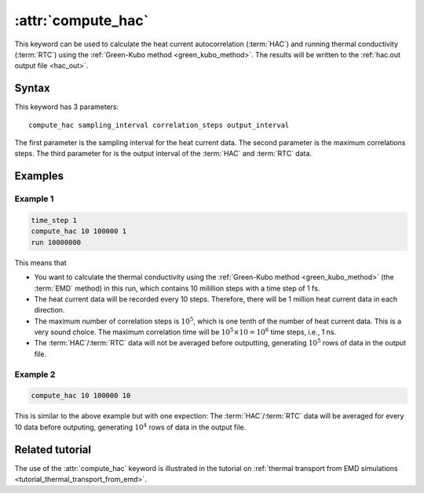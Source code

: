 .. _kw_compute_hac:
.. index::
   single: compute_hac (keyword in run.in)

:attr:`compute_hac`
===================

This keyword can be used to calculate the heat current autocorrelation (:term:`HAC`) and running thermal conductivity (:term:`RTC`) using the :ref:`Green-Kubo method <green_kubo_method>`.
The results will be written to the :ref:`hac.out output file <hac_out>`.

Syntax
------
This keyword has 3 parameters::

  compute_hac sampling_interval correlation_steps output_interval

The first parameter is the sampling interval for the heat current data. 
The second parameter is the maximum correlations steps. 
The third parameter for is the output interval of the :term:`HAC` and :term:`RTC` data.

Examples
--------

Example 1
^^^^^^^^^

.. code::

   time_step 1
   compute_hac 10 100000 1
   run 10000000

This means that

* You want to calculate the thermal conductivity using the :ref:`Green-Kubo method <green_kubo_method>` (the :term:`EMD` method) in this run, which contains 10 milillion steps with a time step of 1 fs.
* The heat current data will be recorded every 10 steps.
  Therefore, there will be 1 million heat current data in each direction.
* The maximum number of correlation steps is :math:`10^5`, which is one tenth of the number of heat current data.
  This is a very sound choice.
  The maximum correlation time will be :math:`10^5 \times 10=10^6` time steps, i.e., 1 ns.
* The :term:`HAC`/:term:`RTC` data will not be averaged before outputting, generating :math:`10^5` rows of data in the output file.

Example 2
^^^^^^^^^

.. code::

   compute_hac 10 100000 10

This is similar to the above example but with one expection:
The :term:`HAC`/:term:`RTC` data will be averaged for every 10 data before outputing, generating :math:`10^4` rows of data in the output file.

Related tutorial
----------------

The use of the :attr:`compute_hac` keyword is illustrated in the tutorial on :ref:`thermal transport from EMD simulations <tutorial_thermal_transport_from_emd>`.
